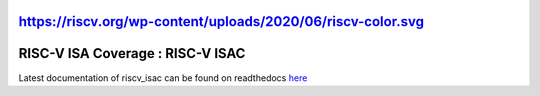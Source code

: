 https://riscv.org/wp-content/uploads/2020/06/riscv-color.svg
#####################################
**RISC-V ISA Coverage** : RISC-V ISAC 
#####################################

Latest documentation of riscv_isac can be found on readthedocs `here <https://riscv-isac.readthedocs.io/>`_
